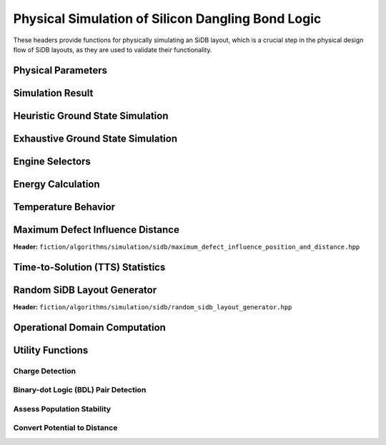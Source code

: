 Physical Simulation of Silicon Dangling Bond Logic
--------------------------------------------------

These headers provide functions for physically simulating an SiDB layout, which is a crucial step in the physical design flow of SiDB layouts, as they are used to validate their functionality.


Physical Parameters
###################

.. tabs::
    .. tab:: C++
        **Header:** ``fiction/algorithms/simulation/sidb/sidb_simulation_parameters.hpp``

        .. doxygenstruct:: fiction::sidb_simulation_parameters
           :members:

    .. tab:: Python
        .. autoclass:: fiction.pyfiction.sidb_simulation_parameters
            :members:


Simulation Result
#################

.. tabs::
    .. tab:: C++
        **Header:** ``fiction/algorithms/simulation/sidb/sidb_simulation_result.hpp``

        .. doxygenstruct:: fiction::sidb_simulation_result
           :members:

    .. tab:: Python
        .. autoclass:: fiction.pyfiction.sidb_simulation_result
            :members:


Heuristic Ground State Simulation
#################################

.. _quicksim:

.. tabs::
    .. tab:: C++
        **Header:** ``fiction/algorithms/simulation/sidb/quicksim.hpp``

        .. doxygenstruct:: fiction::quicksim_params
           :members:

        .. doxygenfunction:: fiction::quicksim

    .. tab:: Python
        .. autoclass:: fiction.pyfiction.quicksim_params
            :members:

        .. autofunction:: fiction.pyfiction.quicksim


Exhaustive Ground State Simulation
##################################

.. tabs::
    .. tab:: C++
        **Header:** ``fiction/algorithms/simulation/sidb/quickexact.hpp``

        .. doxygenstruct:: fiction::quickexact_params
           :members:
        .. doxygenfunction:: fiction::quickexact

        **Header:** ``fiction/algorithms/simulation/sidb/exhaustive_ground_state_simulation.hpp``

        .. doxygenfunction:: fiction::exhaustive_ground_state_simulation

    .. tab:: Python
        .. autoclass:: fiction.pyfiction.quickexact_params
            :members:
        .. autofunction:: fiction.pyfiction.quickexact

        .. autofunction:: fiction.pyfiction.exhaustive_ground_state_simulation


Engine Selectors
################

.. tabs::
    .. tab:: C++
        **Header:** ``fiction/algorithms/simulation/sidb/sidb_simulation_engine.hpp``

        .. doxygenenum:: fiction::sidb_simulation_engine
        .. doxygenenum:: fiction::exhaustive_sidb_simulation_engine

    .. tab:: Python
        .. autoclass:: fiction.pyfiction.sidb_simulation_engine
            :members:
        .. autoclass:: fiction.pyfiction.exhaustive_sidb_simulation_engine
            :members:


Energy Calculation
##################

.. tabs::
    .. tab:: C++
        **Header:** ``fiction/algorithms/simulation/sidb/energy_distribution.hpp``

        .. doxygentypedef:: fiction::sidb_energy_distribution
        .. doxygenfunction:: fiction::energy_distribution


        **Header:** ``fiction/algorithms/simulation/sidb/minimum_energy.hpp``

        .. doxygenfunction:: fiction::minimum_energy


        **Header:** ``fiction/algorithms/simulation/sidb/is_ground_state.hpp``

        .. doxygenfunction:: fiction::is_ground_state

    .. tab:: Python
        .. autofunction:: fiction.pyfiction.energy_distribution

        .. autofunction:: fiction.pyfiction.minimum_energy

        .. autofunction:: fiction.pyfiction.is_ground_state


Temperature Behavior
####################

.. _critical_temperature:

.. tabs::
    .. tab:: C++
        **Header:** ``fiction/algorithms/simulation/sidb/critical_temperature.hpp``

        .. doxygenstruct:: fiction::critical_temperature_params
           :members:
        .. doxygenfunction:: fiction::critical_temperature_gate_based
        .. doxygenfunction:: fiction::critical_temperature_non_gate_based

        **Header:** ``fiction/algorithms/simulation/sidb/occupation_probability_excited_states.hpp``

        .. doxygenfunction:: fiction::occupation_probability_gate_based
        .. doxygenfunction:: fiction::occupation_probability_non_gate_based

        **Header:** ``fiction/algorithms/simulation/sidb/calculate_energy_and_state_type.hpp``

        .. doxygentypedef:: fiction::sidb_energy_and_state_type
        .. doxygenfunction:: fiction::calculate_energy_and_state_type

    .. tab:: Python
        .. autoclass:: fiction.pyfiction.critical_temperature_mode
            :members:
        .. autoclass:: fiction.pyfiction.simulation_engine
            :members:
        .. autoclass:: fiction.pyfiction.critical_temperature_params
            :members:
        .. autofunction:: fiction.pyfiction.critical_temperature_gate_based
        .. autofunction:: fiction.pyfiction.critical_temperature_non_gate_based

        .. autofunction:: fiction.pyfiction.occupation_probability_gate_based
        .. autofunction:: fiction.pyfiction.occupation_probability_non_gate_based

        .. autofunction:: fiction.pyfiction.calculate_energy_and_state_type


Maximum Defect Influence Distance
#################################

**Header:** ``fiction/algorithms/simulation/sidb/maximum_defect_influence_position_and_distance.hpp``

.. doxygenstruct:: fiction::maximum_defect_influence_distance_params
   :members:
.. doxygenfunction:: fiction::maximum_defect_influence_position_and_distance


Time-to-Solution (TTS) Statistics
#################################

.. tabs::
    .. tab:: C++
        **Header:** ``fiction/algorithms/simulation/sidb/time_to_solution.hpp``

        .. doxygenstruct:: fiction::time_to_solution_params
           :members:
        .. doxygenstruct:: fiction::time_to_solution_stats
           :members:
        .. doxygenfunction:: fiction::time_to_solution

    .. tab:: Python
        .. autoclass:: fiction.pyfiction.time_to_solution_params
            :members:
        .. autoclass:: fiction.pyfiction.time_to_solution_stats
            :members:
        .. autofunction:: fiction.pyfiction.time_to_solution


Random SiDB Layout Generator
############################

**Header:** ``fiction/algorithms/simulation/sidb/random_sidb_layout_generator.hpp``

.. doxygenstruct:: fiction::generate_random_sidb_layout_params
.. doxygenfunction:: fiction::generate_random_sidb_layout
.. doxygenfunction:: fiction::generate_multiple_random_sidb_layouts


Operational Domain Computation
##############################

.. tabs::
    .. tab:: C++
        **Header:** ``fiction/algorithms/simulation/sidb/is_operational.hpp``

        .. doxygenenum:: fiction::operational_status
        .. doxygenstruct:: fiction::is_operational_params
           :members:
        .. doxygenfunction:: fiction::is_operational

        **Header:** ``fiction/algorithms/simulation/sidb/operational_domain.hpp``

        .. doxygenstruct:: fiction::operational_domain
           :members:

        .. doxygenstruct:: fiction::operational_domain_params
           :members:
        .. doxygenstruct:: fiction::operational_domain_stats
           :members:

        .. doxygenfunction:: fiction::operational_domain_grid_search
        .. doxygenfunction:: fiction::operational_domain_random_sampling
        .. doxygenfunction:: fiction::operational_domain_flood_fill
        .. doxygenfunction:: fiction::operational_domain_contour_tracing

    .. tab:: Python
        .. autoclass:: fiction.pyfiction.operational_status
            :members:
        .. autoclass:: fiction.pyfiction.is_operational_params
            :members:
        .. autofunction:: fiction.pyfiction.is_operational

        .. autoclass:: fiction.pyfiction.sweep_parameter
            :members:
        .. autoclass:: fiction.pyfiction.parameter_point
            :members:
        .. autoclass:: fiction.pyfiction.operational_domain
            :members:
        .. autoclass:: fiction.pyfiction.operational_domain_params
            :members:
        .. autoclass:: fiction.pyfiction.operational_domain_stats
            :members:

        .. autofunction:: fiction.pyfiction.operational_domain_grid_search
        .. autofunction:: fiction.pyfiction.operational_domain_random_sampling
        .. autofunction:: fiction.pyfiction.operational_domain_flood_fill
        .. autofunction:: fiction.pyfiction.operational_domain_contour_tracing


Utility Functions
#################

Charge Detection
^^^^^^^^^^^^^^^^

.. tabs::
    .. tab:: C++
        **Header:** ``fiction/algorithms/simulation/sidb/can_positive_charges_occur.hpp``

        .. doxygenfunction:: fiction::can_positive_charges_occur

    .. tab:: Python
        .. autofunction:: fiction.pyfiction.can_positive_charges_occur

Binary-dot Logic (BDL) Pair Detection
^^^^^^^^^^^^^^^^^^^^^^^^^^^^^^^^^^^^^

.. tabs::
    .. tab:: C++
        **Header:** ``fiction/algorithms/simulation/sidb/detect_bdl_pairs.hpp``

        .. doxygenstruct:: fiction::bdl_pair
           :members:
        .. doxygenstruct:: fiction::detect_bdl_pairs_params
           :members:
        .. doxygenfunction:: fiction::detect_bdl_pairs

    .. tab:: Python
        .. autoclass:: fiction.pyfiction.bdl_pair
            :members:
        .. autoclass:: fiction.pyfiction.detect_bdl_pairs_params
            :members:
        .. autofunction:: fiction.pyfiction.detect_bdl_pairs


Assess Population Stability
^^^^^^^^^^^^^^^^^^^^^^^^^^^

.. tabs::
    .. tab:: C++
        **Header:** ``fiction/algorithms/simulation/sidb/assess_physical_population_stability.hpp``

        .. doxygenenum:: fiction::transition_type
        .. doxygenstruct:: fiction::population_stability_information
           :members:
        .. doxygenstruct:: fiction::assess_physical_population_stability_params
           :members:
        .. doxygenfunction:: fiction::assess_physical_population_stability

    .. tab:: Python
        .. autoclass:: fiction.pyfiction.transition_type
            :members:
        .. autoclass:: fiction.pyfiction.population_stability_information
            :members:
        .. autoclass:: fiction.pyfiction.assess_physical_population_stability_params
            :members:
        .. autofunction:: fiction.pyfiction.assess_physical_population_stability


Convert Potential to Distance
^^^^^^^^^^^^^^^^^^^^^^^^^^^^^

.. tabs::
    .. tab:: C++
        **Header:** ``fiction/algorithms/simulation/sidb/convert_potential_to_distance.hpp``

        .. doxygenfunction:: fiction::convert_potential_to_distance

    .. tab:: Python
        .. autofunction:: fiction.pyfiction.convert_potential_to_distance
